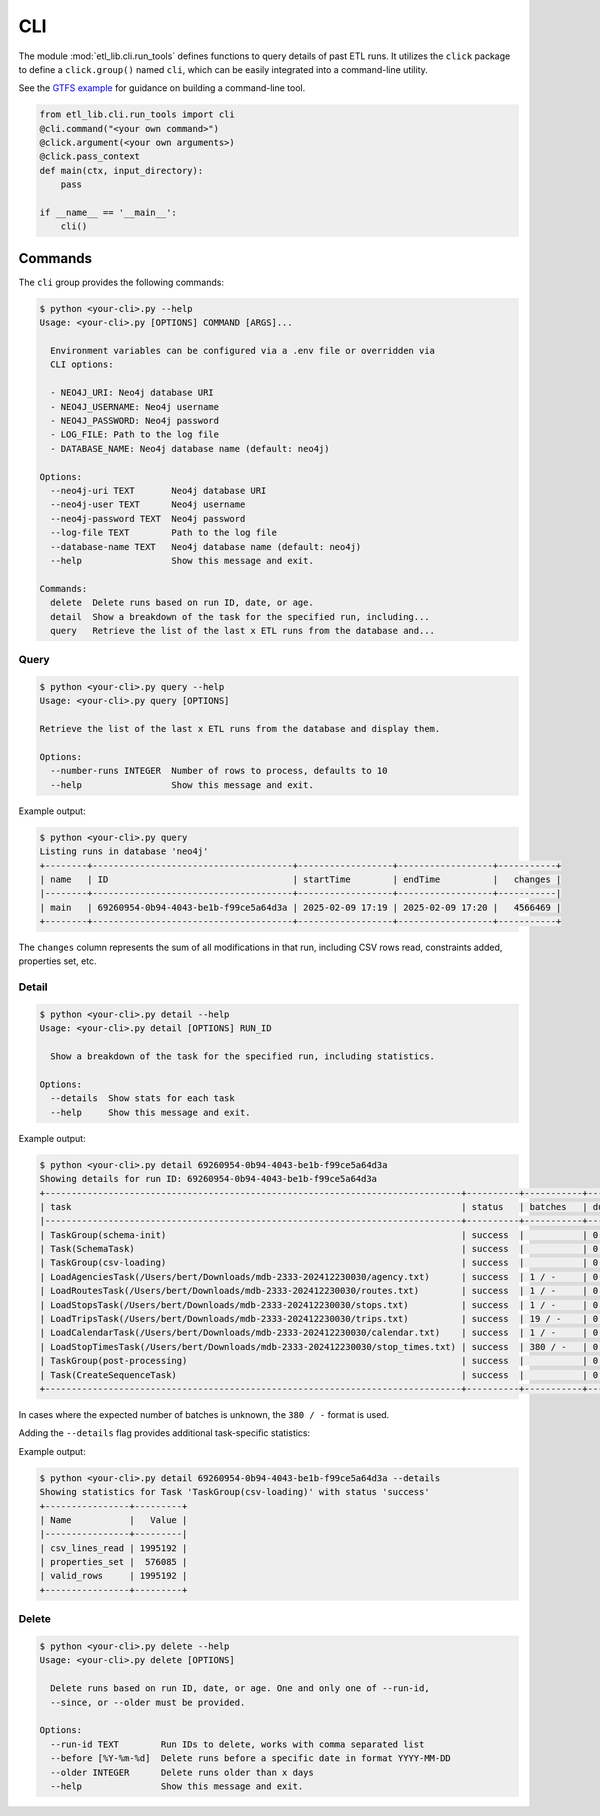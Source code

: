 CLI
===

The module :mod:`etl_lib.cli.run_tools` defines functions to query details of past ETL runs. It utilizes the ``click`` package to define a ``click.group()`` named ``cli``, which can be easily integrated into a command-line utility.

See the `GTFS example <https://github.com/neo-technology-field/python-etl-lib/tree/main/examples/gtfs>`_ for guidance on building a command-line tool.

.. code-block:: python

    from etl_lib.cli.run_tools import cli
    @cli.command("<your own command>")
    @click.argument(<your own arguments>)
    @click.pass_context
    def main(ctx, input_directory):
        pass

    if __name__ == '__main__':
        cli()

Commands
--------

The ``cli`` group provides the following commands:

.. code-block:: console

    $ python <your-cli>.py --help
    Usage: <your-cli>.py [OPTIONS] COMMAND [ARGS]...

      Environment variables can be configured via a .env file or overridden via
      CLI options:

      - NEO4J_URI: Neo4j database URI
      - NEO4J_USERNAME: Neo4j username
      - NEO4J_PASSWORD: Neo4j password
      - LOG_FILE: Path to the log file
      - DATABASE_NAME: Neo4j database name (default: neo4j)

    Options:
      --neo4j-uri TEXT       Neo4j database URI
      --neo4j-user TEXT      Neo4j username
      --neo4j-password TEXT  Neo4j password
      --log-file TEXT        Path to the log file
      --database-name TEXT   Neo4j database name (default: neo4j)
      --help                 Show this message and exit.

    Commands:
      delete  Delete runs based on run ID, date, or age.
      detail  Show a breakdown of the task for the specified run, including...
      query   Retrieve the list of the last x ETL runs from the database and...

Query
+++++

.. code-block:: console

    $ python <your-cli>.py query --help
    Usage: <your-cli>.py query [OPTIONS]

    Retrieve the list of the last x ETL runs from the database and display them.

    Options:
      --number-runs INTEGER  Number of rows to process, defaults to 10
      --help                 Show this message and exit.

Example output:

.. code-block:: console

    $ python <your-cli>.py query
    Listing runs in database 'neo4j'
    +--------+--------------------------------------+------------------+------------------+-----------+
    | name   | ID                                   | startTime        | endTime          |   changes |
    |--------+--------------------------------------+------------------+------------------+-----------|
    | main   | 69260954-0b94-4043-be1b-f99ce5a64d3a | 2025-02-09 17:19 | 2025-02-09 17:20 |   4566469 |
    +--------+--------------------------------------+------------------+------------------+-----------+

The ``changes`` column represents the sum of all modifications in that run, including CSV rows read, constraints added, properties set, etc.

Detail
++++++

.. code-block:: console

    $ python <your-cli>.py detail --help
    Usage: <your-cli>.py detail [OPTIONS] RUN_ID

      Show a breakdown of the task for the specified run, including statistics.

    Options:
      --details  Show stats for each task
      --help     Show this message and exit.

Example output:

.. code-block:: console

    $ python <your-cli>.py detail 69260954-0b94-4043-be1b-f99ce5a64d3a
    Showing details for run ID: 69260954-0b94-4043-be1b-f99ce5a64d3a
    +-------------------------------------------------------------------------------+----------+-----------+------------+-----------+
    | task                                                                          | status   | batches   | duration   |   changes |
    |-------------------------------------------------------------------------------+----------+-----------+------------+-----------|
    | TaskGroup(schema-init)                                                        | success  |           | 0:00:00    |         0 |
    | Task(SchemaTask)                                                              | success  |           | 0:00:00    |         0 |
    | TaskGroup(csv-loading)                                                        | success  |           | 0:00:57    |   4566469 |
    | LoadAgenciesTask(/Users/bert/Downloads/mdb-2333-202412230030/agency.txt)      | success  | 1 / -     | 0:00:00    |         6 |
    | LoadRoutesTask(/Users/bert/Downloads/mdb-2333-202412230030/routes.txt)        | success  | 1 / -     | 0:00:00    |      1495 |
    | LoadStopsTask(/Users/bert/Downloads/mdb-2333-202412230030/stops.txt)          | success  | 1 / -     | 0:00:00    |     33360 |
    | LoadTripsTask(/Users/bert/Downloads/mdb-2333-202412230030/trips.txt)          | success  | 19 / -    | 0:00:03    |    733552 |
    | LoadCalendarTask(/Users/bert/Downloads/mdb-2333-202412230030/calendar.txt)    | success  | 1 / -     | 0:00:00    |       424 |
    | LoadStopTimesTask(/Users/bert/Downloads/mdb-2333-202412230030/stop_times.txt) | success  | 380 / -   | 0:00:54    |   3797632 |
    | TaskGroup(post-processing)                                                    | success  |           | 0:00:07    |         0 |
    | Task(CreateSequenceTask)                                                      | success  |           | 0:00:07    |         0 |
    +-------------------------------------------------------------------------------+----------+-----------+------------+-----------+

In cases where the expected number of batches is unknown, the ``380 / -`` format is used.

Adding the ``--details`` flag provides additional task-specific statistics:

Example output:


.. code-block:: console

    $ python <your-cli>.py detail 69260954-0b94-4043-be1b-f99ce5a64d3a --details
    Showing statistics for Task 'TaskGroup(csv-loading)' with status 'success'
    +----------------+---------+
    | Name           |   Value |
    |----------------+---------|
    | csv_lines_read | 1995192 |
    | properties_set |  576085 |
    | valid_rows     | 1995192 |
    +----------------+---------+

Delete
++++++

.. code-block:: console

    $ python <your-cli>.py delete --help
    Usage: <your-cli>.py delete [OPTIONS]

      Delete runs based on run ID, date, or age. One and only one of --run-id,
      --since, or --older must be provided.

    Options:
      --run-id TEXT        Run IDs to delete, works with comma separated list
      --before [%Y-%m-%d]  Delete runs before a specific date in format YYYY-MM-DD
      --older INTEGER      Delete runs older than x days
      --help               Show this message and exit.
